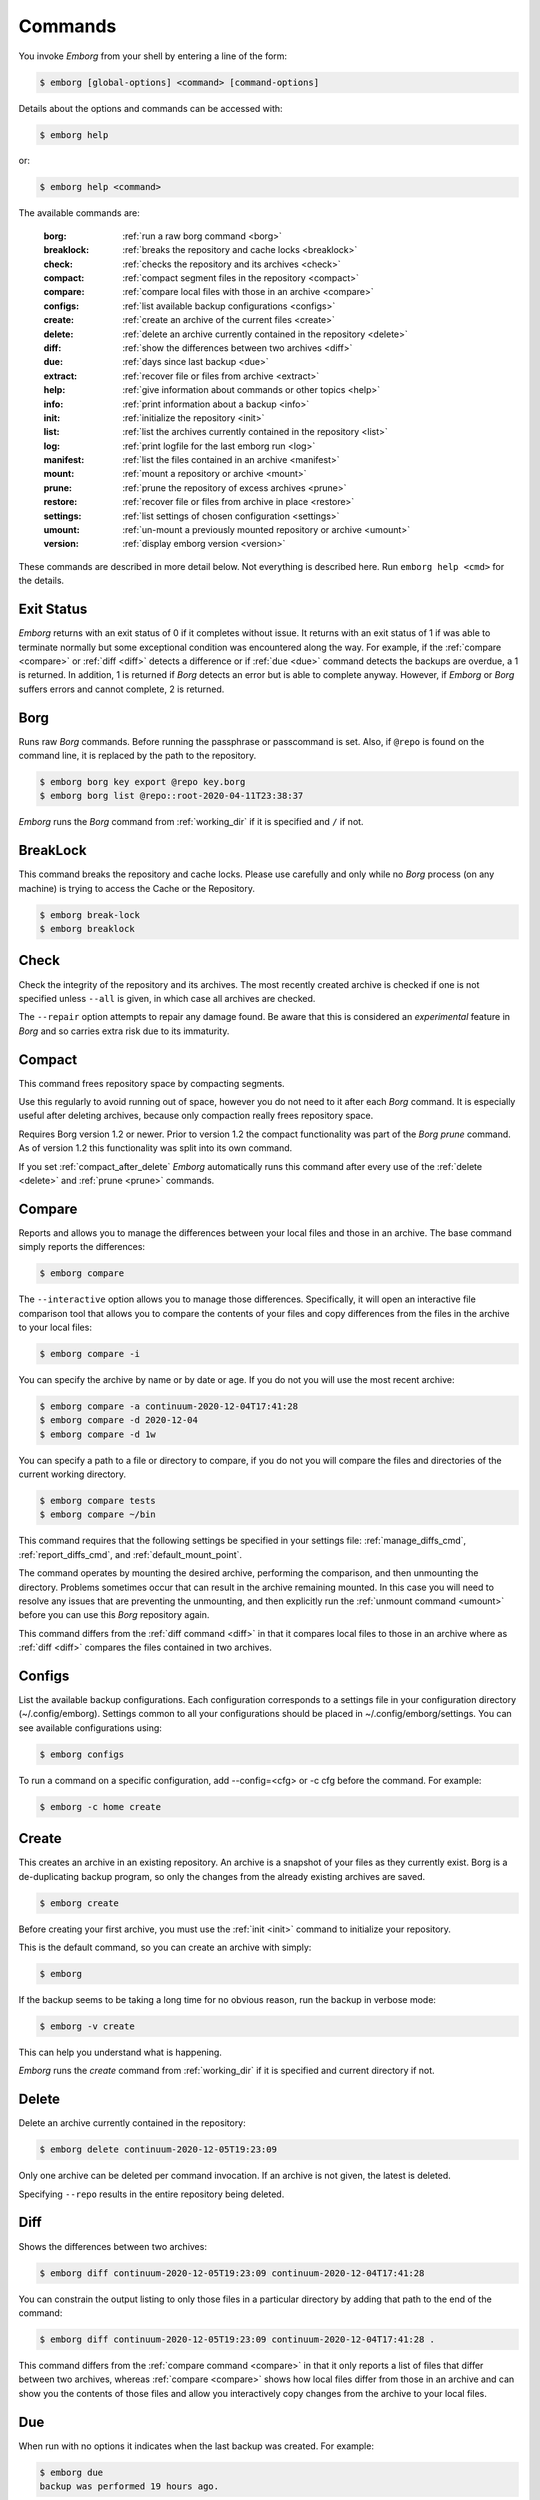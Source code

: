 .. _commands:

Commands
========

You invoke *Emborg* from your shell by entering a line of the form:

.. code-block:: bash

    $ emborg [global-options] <command> [command-options]

Details about the options and commands can be accessed with:

.. code-block:: bash

    $ emborg help

or:

.. code-block:: bash

    $ emborg help <command>

The available commands are:

    :borg:       :ref:`run a raw borg command <borg>`
    :breaklock:  :ref:`breaks the repository and cache locks <breaklock>`
    :check:      :ref:`checks the repository and its archives <check>`
    :compact:    :ref:`compact segment files in the repository <compact>`
    :compare:    :ref:`compare local files with those in an archive <compare>`
    :configs:    :ref:`list available backup configurations <configs>`
    :create:     :ref:`create an archive of the current files <create>`
    :delete:     :ref:`delete an archive currently contained in the repository <delete>`
    :diff:       :ref:`show the differences between two archives <diff>`
    :due:        :ref:`days since last backup <due>`
    :extract:    :ref:`recover file or files from archive <extract>`
    :help:       :ref:`give information about commands or other topics <help>`
    :info:       :ref:`print information about a backup <info>`
    :init:       :ref:`initialize the repository <init>`
    :list:       :ref:`list the archives currently contained in the repository <list>`
    :log:        :ref:`print logfile for the last emborg run <log>`
    :manifest:   :ref:`list the files contained in an archive <manifest>`
    :mount:      :ref:`mount a repository or archive <mount>`
    :prune:      :ref:`prune the repository of excess archives <prune>`
    :restore:    :ref:`recover file or files from archive in place <restore>`
    :settings:   :ref:`list settings of chosen configuration <settings>`
    :umount:     :ref:`un-mount a previously mounted repository or archive <umount>`
    :version:    :ref:`display emborg version <version>`

These commands are described in more detail below.  Not everything is described 
here. Run ``emborg help <cmd>`` for the details.


.. _exit status:

Exit Status
-----------

*Emborg* returns with an exit status of 0 if it completes without issue.  It 
returns with an exit status of 1 if was able to terminate normally but some 
exceptional condition was encountered along the way.  For example, if the 
:ref:`compare <compare>` or :ref:`diff <diff>` detects a difference or if 
:ref:`due <due>` command detects the backups are overdue, a 1 is returned.  In 
addition, 1 is returned if *Borg* detects an error but is able to complete 
anyway. However, if *Emborg* or *Borg* suffers errors and cannot complete, 2 is 
returned.


.. _borg:

Borg
----

Runs raw *Borg* commands. Before running the passphrase or passcommand is set.  
Also, if ``@repo`` is found on the command line, it is replaced by the path to 
the repository.

.. code-block:: bash

    $ emborg borg key export @repo key.borg
    $ emborg borg list @repo::root-2020-04-11T23:38:37

*Emborg* runs the *Borg* command from :ref:`working_dir` if it is specified and 
``/`` if not.


.. _breaklock:

BreakLock
---------

This command breaks the repository and cache locks. Please use carefully and 
only while no *Borg* process (on any machine) is trying to access the Cache or 
the Repository.

.. code-block:: bash

    $ emborg break-lock
    $ emborg breaklock


.. _check:

Check
-----

Check the integrity of the repository and its archives.  The most recently 
created archive is checked if one is not specified unless ``--all`` is given, in 
which case all archives are checked.

The ``--repair`` option attempts to repair any damage found. Be aware that this 
is considered an *experimental* feature in *Borg* and so carries extra risk due 
to its immaturity.


.. _compact:

Compact
-------

This command frees repository space by compacting segments.

Use this regularly to avoid running out of space, however you do not need to it 
after each *Borg* command. It is especially useful after deleting archives, 
because only compaction really frees repository space.

Requires Borg version 1.2 or newer.  Prior to version 1.2 the compact 
functionality was part of the *Borg* *prune* command.  As of version 1.2 this 
functionality was split into its own command.

If you set :ref:`compact_after_delete` *Emborg* automatically runs this command 
after every use of the :ref:`delete <delete>` and :ref:`prune <prune>` commands.


.. _compare:

Compare
-------

Reports and allows you to manage the differences between your local files and 
those in an archive.  The base command simply reports the differences:

.. code-block:: bash

    $ emborg compare

The ``--interactive`` option allows you to manage those differences.  
Specifically, it will open an interactive file comparison tool that allows you 
to compare the contents of your files and copy differences from the files in the 
archive to your local files:

.. code-block:: bash

    $ emborg compare -i

You can specify the archive by name or by date or age.  If you do not you will 
use the most recent archive:

.. code-block:: bash

    $ emborg compare -a continuum-2020-12-04T17:41:28
    $ emborg compare -d 2020-12-04
    $ emborg compare -d 1w

You can specify a path to a file or directory to compare, if you do not you will 
compare the files and directories of the current working directory.

.. code-block:: bash

    $ emborg compare tests
    $ emborg compare ~/bin

This command requires that the following settings be specified in your settings 
file: :ref:`manage_diffs_cmd`, :ref:`report_diffs_cmd`, and 
:ref:`default_mount_point`.

The command operates by mounting the desired archive, performing the comparison, 
and then unmounting the directory. Problems sometimes occur that can result in 
the archive remaining mounted.  In this case you will need to resolve any issues 
that are preventing the unmounting, and then explicitly run the :ref:`unmount 
command <umount>` before you can use this *Borg* repository again.

This command differs from the :ref:`diff command <diff>` in that it compares 
local files to those in an archive where as :ref:`diff <diff>` compares the 
files contained in two archives.


.. _configs:

Configs
-------

List the available backup configurations.  Each configuration corresponds to 
a settings file in your configuration directory (~/.config/emborg). Settings 
common to all your configurations should be placed in ~/.config/emborg/settings.  
You can see available configurations using:

.. code-block:: bash

    $ emborg configs

To run a command on a specific configuration, add --config=<cfg> or -c cfg 
before the command. For example:

.. code-block:: bash

    $ emborg -c home create


.. _create:

Create
------

This creates an archive in an existing repository. An archive is a snapshot of 
your files as they currently exist.  Borg is a de-duplicating backup program, so 
only the changes from the already existing archives are saved.

.. code-block:: bash

    $ emborg create

Before creating your first archive, you must use the :ref:`init <init>` command 
to initialize your repository.

This is the default command, so you can create an archive with simply:

.. code-block:: bash

    $ emborg

If the backup seems to be taking a long time for no obvious reason, run the 
backup in verbose mode:

.. code-block:: bash

    $ emborg -v create

This can help you understand what is happening.

*Emborg* runs the *create* command from :ref:`working_dir` if it is specified 
and current directory if not.


.. _delete:

Delete
------

Delete an archive currently contained in the repository:

.. code-block:: bash

    $ emborg delete continuum-2020-12-05T19:23:09

Only one archive can be deleted per command invocation. If an archive is not 
given, the latest is deleted.

Specifying ``--repo`` results in the entire repository being deleted.


.. _diff:

Diff
----

Shows the differences between two archives:

.. code-block:: bash

    $ emborg diff continuum-2020-12-05T19:23:09 continuum-2020-12-04T17:41:28

You can constrain the output listing to only those files in a particular 
directory by adding that path to the end of the command:

.. code-block:: bash

    $ emborg diff continuum-2020-12-05T19:23:09 continuum-2020-12-04T17:41:28 .

This command differs from the :ref:`compare command <compare>` in that it only 
reports a list of files that differ between two archives, whereas :ref:`compare 
<compare>` shows how local files differ from those in an archive and can show 
you the contents of those files and allow you interactively copy changes from 
the archive to your local files.


.. _due:

Due
---

When run with no options it indicates when the last backup was created.  For 
example:

.. code-block:: bash

    $ emborg due
    backup was performed 19 hours ago.

Adding the --days option results in the message only being printed if the backup 
has not been performed within the specified number of days. Adding the --email 
option results in the message being sent to the specified address rather than 
printed.  This allows you to run the :ref:`due <due>` command from a cron script 
in order to send your self reminders to do a backup if one has not occurred for 
a while.  In these case it is often run with the --no-log option to avoid 
replacing the log file with one that is inherently uninteresting:

.. code-block:: bash

    $ emborg --no-log due --days 1 --email me@mydomain.com

You can specify a specific message to be printed with --message. In this case, 
{days} is replaced by the number of days since the last backup. You can add 
floating-point format codes to specify the resolution used. For example: 
{days:.1f}. Also, {elapsed} is replaced with a humanized description of how long 
it has been since the last backup, and {config} is replaced with the name of the 
configuration being reported on. So ``--message '{elapsed} since last backup of 
{config}.'`` might produce something like this:

.. code-block:: text

    12 hours since last backup of home.

With composite configurations the message is printed for each component config 
unless --oldest is specified, in which case only the oldest is displayed.


.. _extract:

Extract
-------

You extract a file or directory from an archive using:

.. code-block:: bash

    $ emborg extract home/shaunte/bin

Use manifest to determine what path you should specify to identify the desired 
file or directory.  You can specify more than one path. Usually, they will be 
paths that are relative to ``/``, thus the paths should look like absolute paths 
with the leading slash removed.  The paths may point to directories, in which 
case the entire directory is extracted.  It may also be a glob pattern.

By default, the most recent archive is used, however, if desired you can 
explicitly specify a particular archive. For example:

.. code-block:: bash

    $ emborg extract --archive continuum-2020-12-05T12:54:26 home/shaunte/bin

Alternatively you can specify a date or date and time.  If only the date is 
given the time is taken to be midnight.  The oldest archive that is younger than 
specified date and time is used. For example:

.. code-block:: bash

    $ emborg extract --date 2021-04-01 home/shaunte/bin
    $ emborg extract --date 2021-04-01T15:30 home/shaunte/bin

Alternatively, you can specify the date in relative terms:

.. code-block:: bash

    $ emborg extract --date 3d  home/shaunte/bin

In this case 3d means 3 days. You can use s, m, h, d, w, M, and y to represent 
seconds, minutes, hours, days, weeks, months, and years.

The extracted files are placed in the current working directory with
the original hierarchy. Thus, the above commands create the directory:

.. code-block:: text

    ./home/shaunte/bin

See the :ref:`restore <restore>` command as an alternative to *extract* that 
replaces the existing files rather than simply copying them into the current 
directory.


.. _help:

Help
----

Show information about Emborg:

.. code-block:: bash

    $ emborg help

You can ask for help on a specific command or topic with:

.. code-block:: bash

    $ emborg help <topic>

For example:

.. code-block:: bash

    $ emborg help extract


.. _info:

Info
----

This command prints out the locations of important files and directories.

.. code-block:: bash

    $ emborg info


.. _init:

Init
----

Initializes a Borg repository. This must be done before you create your first 
archive.

.. code-block:: bash

    $ emborg init


.. _list:

List
----

List available archives.

.. code-block:: bash

    $ emborg list


.. _log:

Log
---

Show the log from the previous run.

.. code-block:: bash

    $ emborg log

Most commands save a log file, but some do not.
Specifically,
:ref:`configs <configs>`,
:ref:`due <due>`,
:ref:`help <help>`,
:ref:`log <log>`,
:ref:`settings <settings>` and
:ref:`version <version>` do not.
Additionally, no command will save a log file if the ``--no-log`` command line 
option is specified.  If you need to debug a command that does not normally 
generate a log file and would like the extra detail that is normally included in 
the log, specify the ``--narrate`` command line option.

If you wish to access the log files directly, they reside in 
``~/.local/share/emborg``.


.. _manifest:

Manifest
--------

Once a backup has been performed, you can list the files available in your 
archive using:

.. code-block:: bash

    $ emborg manifest

You specify a path.  If so, the files listed are those contained within that 
path.  For example:

.. code-block:: bash

    $ emborg manifest .
    $ emborg manifest -R .

The first command lists the files in the archive that were originally contained 
in the current working directory.  The second lists the files that were in 
specified directory and any sub directories.

If you do not specify an archive, as above, the latest archive is used.

You can explicitly specify an archive:

.. code-block:: bash

    $ emborg manifest --archive continuum-2021-04-01T12:19:58

Or you choose an archive based on a date and time.  The oldest archive that is 
younger than specified date and time is used.

.. code-block:: bash

    $ emborg manifest --date 2021-04-01
    $ emborg manifest --date 2021-04-01T12:45

You can also specify the date in relative terms:

.. code-block:: bash

    $ emborg manifest --date 1w

where s, m, h, d, w, M, and y represents seconds, minutes, hours, days, weeks, 
months, and years.

The *manifest* command provides a variety of sorting and formatting options. The 
formatting options are under the control of the :ref:`manifest_formats` setting.  
For example:

.. code-block:: bash

    $ emborg manifest

This outputs the files in the order and with the format produced by Borg.
If a line is green if the corresponding file is healthy, and if red it is broken 
(see `Borg list command
<https://borgbackup.readthedocs.io/en/stable/usage/list.html#description>`_ for 
more information on broken files).

.. code-block:: bash

    $ emborg manifest -l
    $ emborg manifest -n

These use the Borg order but change the amount of information shown.  With 
``-l`` the *long* format is used, which by default contains the size, the date, 
and the path. With ``-n`` the *name* is used, which by default contains 
only the path.

Finally:

.. code-block:: bash

    $ emborg manifest -S
    $ emborg manifest -D

The first sorts the files by size. It uses the *size* format, which by default 
contains only the size and the path.  The second sorts the files by modification 
date. It uses the *date* format, which by default contains the day, date, time 
and the path.  More choices are available; run ``emborg help manifest`` for the 
details.

You can use ``files`` as an alias for ``manifest``:

.. code-block:: bash

    $ emborg files


.. _mount:

Mount
-----

Once a backup has been performed, you can mount it and then look around as you 
would a normal read-only filesystem.

::

    $ emborg mount backups

In this example, *backups* acts as a mount point. If it exists, it must be 
a directory. If it does not exist, it is created.

If you do not specify a mount point, the value of *default_mount_point* setting 
is used if set.

If you do not specify an archive, as above, the most recently created archive
is mounted.

You can explicitly specify an archive:

.. code-block:: bash

    $ emborg mount --archive continuum-2015-04-01T12:19:58 backups

You can mount the files that existed on a particular date using:

.. code-block:: bash

    $ emborg mount --date 2021-04-01 backups
    $ emborg mount --date 2021-04-01T18:30 backups

If the time is not given, it is taken to be midnight.

You can also specify the date in relative terms:

.. code-block:: bash

    $ emborg mount --date 1w backups

where s, m, h, d, w, M, and y represents seconds, minutes, hours, days, weeks, 
months, and years.

When a date is given, the oldest archive that is younger than the specified date 
or time is used.

Finally, you can mount all the available archives:

.. code-block:: bash

    $ emborg mount --all backups

You will need to un-mount the repository or archive when you are done with it.  
To do so, use the :ref:`umount <umount>` command.


.. _prune:

Prune
-----

Prune the repository of excess archives.  You can use the :ref:`keep_within`, 
:ref:`keep_last`, :ref:`keep_minutely`, :ref:`keep_hourly`, :ref:`keep_daily`, 
:ref:`keep_weekly`, :ref:`keep_monthly`, and :ref:`keep_yearly` settings to 
control which archives should be kept. At least one of these settings must be 
specified to use :ref:`prune <prune>`:

.. code-block:: bash

    $ emborg prune


.. _restore:

Restore
-------

This command is very similar to the :ref:`extract <extract>` command except that 
it is meant to be run in place. Thus, the paths given are converted to absolute 
paths and then the borg :ref:`extract <extract>` command is run from the root 
directory (/) so that the existing files are replaced by the extracted files.

For example, the following commands restore your .bashrc file:

.. code-block:: bash

    $ cd ~
    $ emborg restore .bashrc

*Emborg* runs the *restore* command from :ref:`working_dir` if it is specified 
and the current directory if not.

By default, the most recent archive is used, however, if desired you can 
explicitly specify a particular archive. For example:

    $ emborg restore --archive continuum-2020-12-05T12:54:26 resume.doc

Or you choose an archive based on a date and time.  The oldest archive that is 
younger than specified date and time is used.

    $ emborg restore --date 2021-04-01 resume.doc
    $ emborg restore --date 2021-04-01T18:30 resume.doc

Or you can specify the date in relative terms:

    $ emborg restore --date 3d  resume.doc

In this case 3d means 3 days. You can use s, m, h, d, w, M, and y to
represent seconds, minutes, hours, days, weeks, months, and years.

This command is very similar to the :ref:`extract <extract>` command except that 
it is meant to replace files in place.  It also takes similar options.


.. _settings:

Settings
--------

This command displays all the settings that affect a backup configuration.

.. code-block:: bash

    $ emborg settings

Add ``--all`` option to list out all available settings and their descriptions 
rather than the settings actually specified and their values.


.. _umount:

Umount
------

Un-mount a previously mounted repository or archive:

.. code-block:: bash

    $ emborg umount backups
    $ rmdir backups

where *backups* is the existing mount point.

If you do not specify a mount point, the value of *default_mount_point* setting 
is used if set.


.. _version:

Version
-------

Prints the *Emborg* version.

.. code-block:: bash

    $ emborg version
